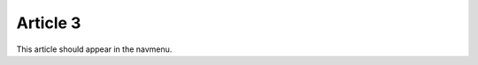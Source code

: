 =========
Article 3
=========

.. article::
    in_nav: True
    weight: 10

This article should appear in the navmenu.

.. sectionquery::

    template: sectionquery.html
    query:
        sort_value: title
        order: -1

